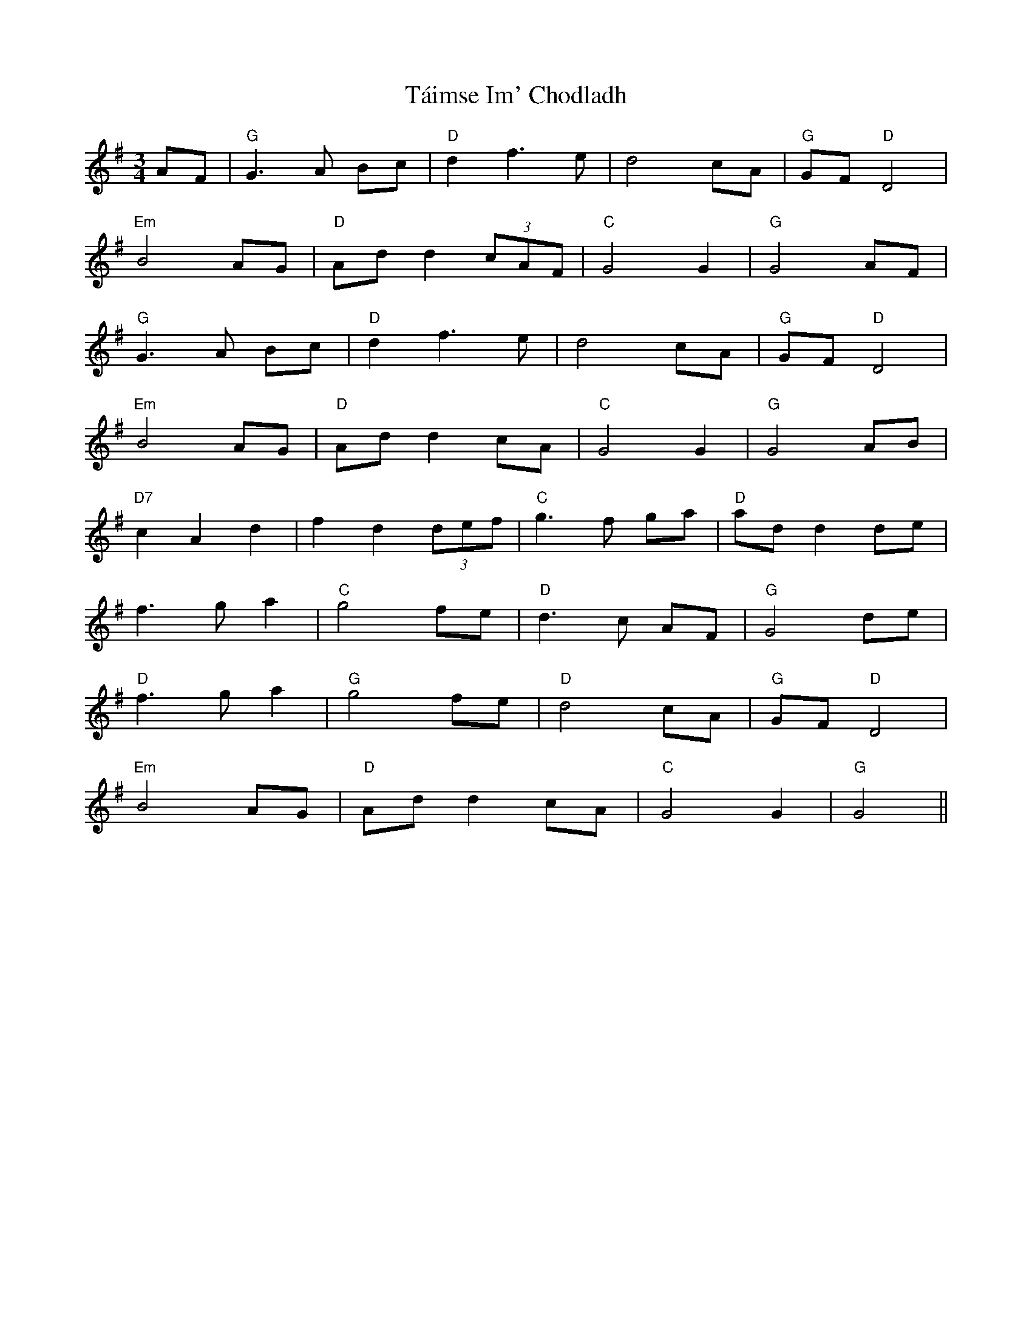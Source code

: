 X: 39280
T: Táimse Im' Chodladh
R: waltz
M: 3/4
K: Gmajor
AF|"G"G2>A2 Bc|"D"d2f2>e2|d4cA|"G"GF"D"D4|
"Em"B4AG|"D"Add2(3cAF|"C"G4G2|"G"G4AF|
"G"G2>A2 Bc|"D"d2f2>e2|d4cA|"G"GF"D"D4|
"Em"B4AG|"D"Add2cA|"C"G4G2|"G"G4AB|
"D7"c2A2d2|f2d2(3def|"C"g3f ga|"D"add2de|
f2>g2a2|"C"g4fe|"D"d2>c2 AF|"G"G4 de|
"D"f2>g2a2|"G"g4fe|"D"d4cA|"G"GF"D"D4|
"Em"B4AG|"D"Add2cA|"C"G4G2|"G"G4||

